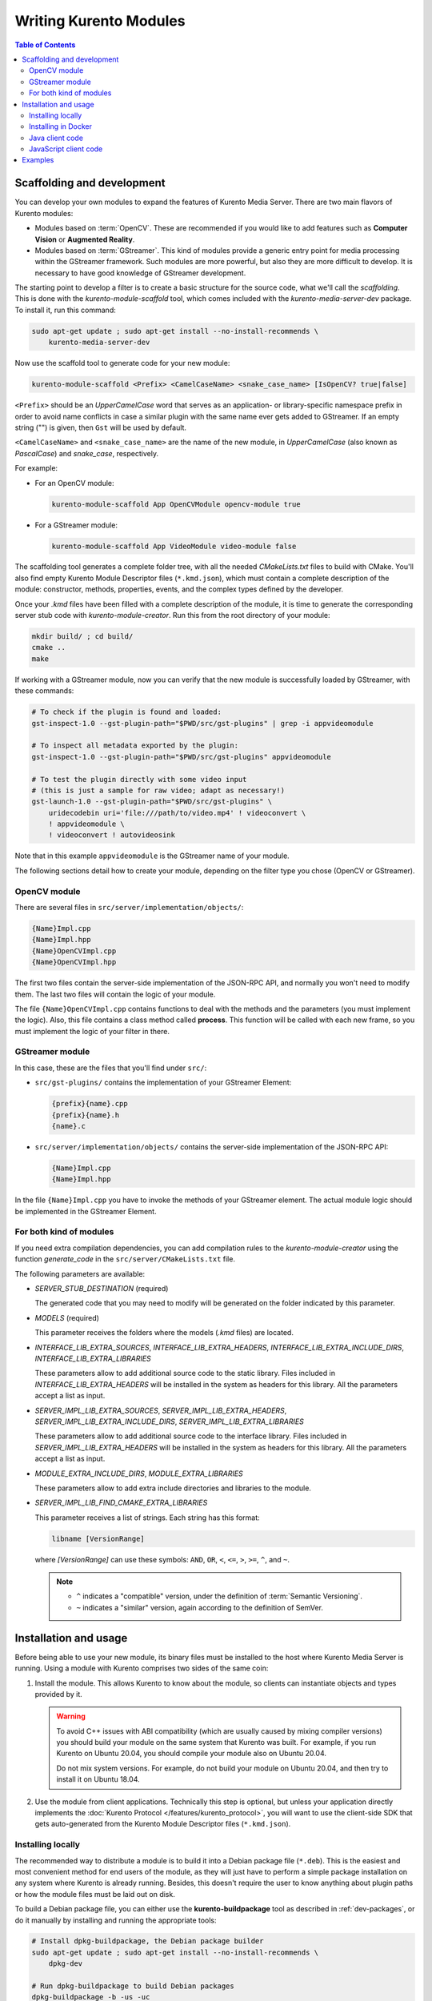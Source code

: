=======================
Writing Kurento Modules
=======================

.. contents:: Table of Contents



Scaffolding and development
===========================

You can develop your own modules to expand the features of Kurento Media Server. There are two main flavors of Kurento modules:

* Modules based on :term:`OpenCV`. These are recommended if you would like to add features such as **Computer Vision** or **Augmented Reality**.

* Modules based on :term:`GStreamer`. This kind of modules provide a generic entry point for media processing within the GStreamer framework. Such modules are more powerful, but also they are more difficult to develop. It is necessary to have good knowledge of GStreamer development.

The starting point to develop a filter is to create a basic structure for the source code, what we'll call the *scaffolding*. This is done with the *kurento-module-scaffold* tool, which comes included with the *kurento-media-server-dev* package. To install it, run this command:

.. code-block:: shell

   sudo apt-get update ; sudo apt-get install --no-install-recommends \
       kurento-media-server-dev

Now use the scaffold tool to generate code for your new module:

.. code-block:: shell

   kurento-module-scaffold <Prefix> <CamelCaseName> <snake_case_name> [IsOpenCV? true|false]

``<Prefix>`` should be an *UpperCamelCase* word that serves as an application- or library-specific namespace prefix in order to avoid name conflicts in case a similar plugin with the same name ever gets added to GStreamer. If an empty string ("") is given, then ``Gst`` will be used by default.

``<CamelCaseName>`` and ``<snake_case_name>`` are the name of the new module, in *UpperCamelCase* (also known as *PascalCase*) and *snake_case*, respectively.

For example:

* For an OpenCV module:

  .. code-block:: shell

     kurento-module-scaffold App OpenCVModule opencv-module true

* For a GStreamer module:

  .. code-block:: shell

     kurento-module-scaffold App VideoModule video-module false

The scaffolding tool generates a complete folder tree, with all the needed *CMakeLists.txt* files to build with CMake. You'll also find empty Kurento Module Descriptor files (``*.kmd.json``), which must contain a complete description of the module: constructor, methods, properties, events, and the complex types defined by the developer.

Once your *.kmd* files have been filled with a complete description of the module, it is time to generate the corresponding server stub code with *kurento-module-creator*. Run this from the root directory of your module:

.. code-block:: shell

   mkdir build/ ; cd build/
   cmake ..
   make

If working with a GStreamer module, now you can verify that the new module is successfully loaded by GStreamer, with these commands:

.. code-block:: shell

   # To check if the plugin is found and loaded:
   gst-inspect-1.0 --gst-plugin-path="$PWD/src/gst-plugins" | grep -i appvideomodule

   # To inspect all metadata exported by the plugin:
   gst-inspect-1.0 --gst-plugin-path="$PWD/src/gst-plugins" appvideomodule

   # To test the plugin directly with some video input
   # (this is just a sample for raw video; adapt as necessary!)
   gst-launch-1.0 --gst-plugin-path="$PWD/src/gst-plugins" \
       uridecodebin uri='file:///path/to/video.mp4' ! videoconvert \
       ! appvideomodule \
       ! videoconvert ! autovideosink

Note that in this example ``appvideomodule`` is the GStreamer name of your module.

The following sections detail how to create your module, depending on the filter type you chose (OpenCV or GStreamer).



OpenCV module
-------------

There are several files in ``src/server/implementation/objects/``:

.. code-block:: text

   {Name}Impl.cpp
   {Name}Impl.hpp
   {Name}OpenCVImpl.cpp
   {Name}OpenCVImpl.hpp

The first two files contain the server-side implementation of the JSON-RPC API, and normally you won't need to modify them. The last two files will contain the logic of your module.

The file ``{Name}OpenCVImpl.cpp`` contains functions to deal with the methods and the parameters (you must implement the logic). Also, this file contains a class method called **process**. This function will be called with each new frame, so you must implement the logic of your filter in there.



GStreamer module
----------------

In this case, these are the files that you'll find under ``src/``:

* ``src/gst-plugins/`` contains the implementation of your GStreamer Element:

  .. code-block:: text

     {prefix}{name}.cpp
     {prefix}{name}.h
     {name}.c

* ``src/server/implementation/objects/`` contains the server-side implementation of the JSON-RPC API:

  .. code-block:: text

     {Name}Impl.cpp
     {Name}Impl.hpp

In the file ``{Name}Impl.cpp`` you have to invoke the methods of your GStreamer element. The actual module logic should be implemented in the GStreamer Element.



For both kind of modules
------------------------

If you need extra compilation dependencies, you can add compilation rules to the *kurento-module-creator* using the function *generate_code* in the ``src/server/CMakeLists.txt`` file.

The following parameters are available:

* *SERVER_STUB_DESTINATION* (required)

  The generated code that you may need to modify will be generated on the folder indicated by this parameter.

* *MODELS* (required)

  This parameter receives the folders where the models (*.kmd* files) are located.

* *INTERFACE_LIB_EXTRA_SOURCES*, *INTERFACE_LIB_EXTRA_HEADERS*, *INTERFACE_LIB_EXTRA_INCLUDE_DIRS*, *INTERFACE_LIB_EXTRA_LIBRARIES*

  These parameters allow to add additional source code to the static library. Files included in *INTERFACE_LIB_EXTRA_HEADERS* will be installed in the system as headers for this library. All the parameters accept a list as input.

* *SERVER_IMPL_LIB_EXTRA_SOURCES*, *SERVER_IMPL_LIB_EXTRA_HEADERS*, *SERVER_IMPL_LIB_EXTRA_INCLUDE_DIRS*, *SERVER_IMPL_LIB_EXTRA_LIBRARIES*

  These parameters allow to add additional source code to the interface library.  Files included in *SERVER_IMPL_LIB_EXTRA_HEADERS* will be installed in the system as headers for this library. All the parameters accept a list as input.

* *MODULE_EXTRA_INCLUDE_DIRS*, *MODULE_EXTRA_LIBRARIES*

  These parameters allow to add extra include directories and libraries to the module.

* *SERVER_IMPL_LIB_FIND_CMAKE_EXTRA_LIBRARIES*

  This parameter receives a list of strings. Each string has this format:

  .. code-block:: text

     libname [VersionRange]

  where *[VersionRange]* can use these symbols: ``AND``, ``OR``, ``<``, ``<=``, ``>``, ``>=``, ``^``, and ``~``.

  .. note::

     * ``^`` indicates a "compatible" version, under the definition of :term:`Semantic Versioning`.
     * ``~`` indicates a "similar" version, again according to the definition of SemVer.



Installation and usage
======================

Before being able to use your new module, its binary files must be installed to the host where Kurento Media Server is running. Using a module with Kurento comprises two sides of the same coin:

1. Install the module. This allows Kurento to know about the module, so clients can instantiate objects and types provided by it.

   .. warning::

      To avoid C++ issues with ABI compatibility (which are usually caused by mixing compiler versions) you should build your module on the same system that Kurento was built. For example, if you run Kurento on Ubuntu 20.04, you should compile your module also on Ubuntu 20.04.

      Do not mix system versions. For example, do not build your module on Ubuntu 20.04, and then try to install it on Ubuntu 18.04.

2. Use the module from client applications. Technically this step is optional, but unless your application directly implements the :doc:`Kurento Protocol </features/kurento_protocol>`, you will want to use the client-side SDK that gets auto-generated from the Kurento Module Descriptor files (``*.kmd.json``).



Installing locally
------------------

The recommended way to distribute a module is to build it into a Debian package file (``*.deb``). This is the easiest and most convenient method for end users of the module, as they will just have to perform a simple package installation on any system where Kurento is already running. Besides, this doesn't require the user to know anything about plugin paths or how the module files must be laid out on disk.

To build a Debian package file, you can either use the **kurento-buildpackage** tool as described in :ref:`dev-packages`, or do it manually by installing and running the appropriate tools:

.. code-block:: shell

   # Install dpkg-buildpackage, the Debian package builder
   sudo apt-get update ; sudo apt-get install --no-install-recommends \
       dpkg-dev

   # Run dpkg-buildpackage to build Debian packages
   dpkg-buildpackage -b -us -uc

   # Copy the generated packages to their final destination
   cp ../*.*deb /path/to/destination/

The Debian builder tool ends up generating one or more *.deb* package files **in the parent directory** from where it was called, together with some additional files that can be ignored. For example:

.. code-block:: shell-session

   $ ls -1 ../*.*deb
   ../videomodule-dev_0.0.1~rc1_amd64.deb
   ../videomodule_0.0.1~rc1_amd64.deb

Depending on the contents of the module project, the Debian package builder can generate multiple *.deb* files:

* The file without any suffix contains the shared library code that has been compiled from source code. This is the file that end users of the module will need to install in their systems.
* *-dev* packages contain header files and are used by *other developers* to build their software upon the module's code. This is not needed by end users.
* *-doc* packages usually contain *manpages* and other documentation, if the module contained any.
* *-dbg* and *-dbgsym* packages contain the debug symbols that have been extracted from the compilation process. It can be used by other developers to troubleshoot crashes and provide bug reports.

Now copy and install the package(s) into any Debian or Ubuntu based system where Kurento is already installed:

.. code-block:: shell

   sudo dpkg -i videomodule_0.0.1~rc1_amd64.deb

For more information about the process of creating Debian packages, check these resources:

* `Debian Building Tutorial <https://wiki.debian.org/BuildingTutorial>`__
* `Debian Policy Manual <https://www.debian.org/doc/debian-policy/index.html>`__

**Alternatively**, it is also possible to just build the module and manually copy its binary files to the destination system. You can then define the following environment variables in the file ``/etc/default/kurento-media-server``, to instruct Kurento about where the plugin files have been copied:

.. code-block:: shell

   KURENTO_MODULES_PATH="$KURENTO_MODULES_PATH:/path/to/module"
   GST_PLUGIN_PATH="$GST_PLUGIN_PATH:/path/to/module"

Kurento will then add these paths to the path lookup it performs at startup, when looking for all available plugins.

When ready, you should **verify the module installation**. Run Kurento twice, with the ``--version`` and ``--list`` arguments. The former shows a list of all installed modules and their versions, while the latter prints a list of all the actual *MediaObject* Factories that clients can invoke with the JSON-RPC API. Your own module should show up in both lists:

.. code-block:: shell-session
   :emphasize-lines: 7,12,13

   $ /usr/bin/kurento-media-server --version
   Kurento Media Server version: 7.0.0
   Found modules:
       'core' version 7.0.0
       'elements' version 7.0.0
       'filters' version 7.0.0
       'appvideomodule' version 0.0.1~0.gd61e201

   $ /usr/bin/kurento-media-server --list
   Available factories:
       [...]
       AppVideoModule
       appvideomodule.AppVideoModule



Installing in Docker
--------------------

It is perfectly possible to install and use additional Kurento modules with Docker-based deployments of Kurento Media Server. To do so, first follow any of the installation methods described above, but then instead of copying files to a host server you would add them into a Docker image or container.

Our recommendation is to leverage the `FROM <https://docs.docker.com/engine/reference/builder/#from>`__ feature of *Dockerfiles*, to derive directly from a `Kurento Docker image <https://hub.docker.com/r/kurento/kurento-media-server>`__, and create your own fully customized image.

A ``Dockerfile`` such as this one would be a good enough starting point:

.. code-block:: docker

   FROM kurento/kurento-media-server:7.0.0
   COPY video-module_0.0.1~rc1_amd64.deb /
   RUN dpkg -i /video-module_0.0.1~rc1_amd64.deb

Now build the new image:

.. code-block:: shell-session

   $ docker build --tag kurento-with-video-module:7.0.0 .
   Step 1/3 : FROM kurento/kurento-media-server:7.0.0
   Step 2/3 : COPY video-module_0.0.1~rc1_amd64.deb /
   Step 3/3 : RUN dpkg -i /video-module_0.0.1~rc1_amd64.deb
   Successfully built d10d3b4a8202
   Successfully tagged kurento-with-video-module:7.0.0

And verify your module is correctly loaded by Kurento:

.. code-block:: shell-session
   :emphasize-lines: 7,12,13

   $ docker run --rm kurento-with-video-module:7.0.0 --version
   Kurento Media Server version: 7.0.0
   Found modules:
       'core' version 7.0.0
       'elements' version 7.0.0
       'filters' version 7.0.0
       'appvideomodule' version 0.0.1~0.gd61e201

   $ docker run --rm kurento-with-video-module:7.0.0 --list
   Available factories:
       [...]
       AppVideoModule
       appvideomodule.AppVideoModule



Java client code
----------------

Run this from the root directory of your module:

.. code-block:: shell

   mkdir build/ ; cd build/
   cmake -DGENERATE_JAVA_CLIENT_PROJECT=TRUE ..

This generates a ``build/java/`` directory, containing all the client code. You can now run either of these commands:

* ``make java`` (equivalent to ``mvn clean package``) to build the Maven package.
* ``make java_install`` (equivalent to ``mvn clean install``) to build the Maven package and install it into the local repository (typically located at *$HOME/.m2/*).

Finally, to actually use the module in your Maven project, you have to add the dependency to the *pom.xml* file:

.. code-block:: xml

   <project>
       ...
       <dependencies>
           <dependency>
               <groupId>org.kurento.module</groupId>
               <artifactId>{name}</artifactId>
               <version>0.0.1-SNAPSHOT</version>
           </dependency>
       </dependencies>
       ...
   </project>

Then you will be able to instantiate and use the new module in your Java code. For example, Kurento's `OpenCV plugin sample <https://github.com/Kurento/kurento/server/module-examples/opencv-example/>`__ is used like this:

.. code-block:: java

   import org.kurento.module.opencvpluginsample.OpenCVPluginSample;
   [...]
   final OpenCVPluginSample myFilter =
     new OpenCVPluginSample.Builder(pipeline).build();
   myFilter.setFilterType(0);
   [...]
   myWebRtcEndpoint1.connect(myFilter);
   myFilter.connect(myWebRtcEndpoint2);

The result is, as expected, that the OpenCV plugin sample applies a :wikipedia:`Canny edge detector` to the original image:

.. figure:: ../images/kurento-module-opencv-example.png
   :align: center
   :alt:   Kurento's OpenCV plugin sample, applying a Canny edge detector

   *Kurento's OpenCV plugin sample, applying a Canny edge detector*



JavaScript client code
----------------------

Run this from the root directory of your module:

.. code-block:: shell

   mkdir build/ ; cd build/
   cmake -DGENERATE_JS_CLIENT_PROJECT=TRUE ..

This generates a ``build/js/`` directory, containing all the client code. You can now manually copy this code to your application. Alternatively, you can use :term:`Bower` (for *Browser JavaScript*) or :term:`NPM` (for *Node.js*). To do that, you should add your JavaScript module as a dependency in your *bower.json* or *package.json* file, respectively:

.. code-block:: json

   "dependencies": {
     "{name}": "0.0.1"
   }



Examples
========

Simple examples for both kinds of modules are available in the GitHub repo https://github.com/Kurento/kurento:

* ``server/module-examples/gstreamer-example``
* ``server/module-examples/opencv-example``

There are a lot of examples showing how to define methods, parameters or events in the "extra" modules that Kurento provides for demonstration purposes:

* ``server/module-examples/pointerdetector/src/server/interface``
* ``server/module-examples/crowddetector/src/server/interface``
* ``server/module-examples/chroma/src/server/interface``
* ``server/module-examples/platedetector/src/server/interface``

Besides that, all of the Kurento main modules are developed using this methodology, so you can also have a look in these at:

* ``server/module-core``
* ``server/module-elements``
* ``server/module-filters``

